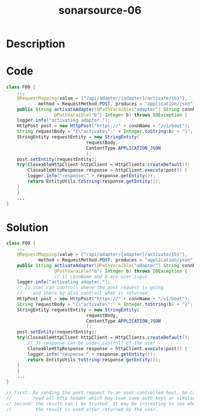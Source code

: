 :PROPERTIES:
:ID:        1d97a1d1-2b85-4094-ad88-b8db711219bd
:ROAM_REFS: https://twitter.com/SonarSource/status/1334165427719725058
:END:
#+title: sonarsource-06
#+filetags: :vcdb:java:

* Description

* Code
#+begin_src java
class F00 {
    ...
    @RequestMapping(value = {"/api/adapter/{adapter}/activate/{b}"},
		    method = RequestMethod.POST, produces = "application/json")
    public String activateAdapter(@PathVaraible("adapter") String connName,
				  @PathVaraible("b") Integer b) throws IOException {
	logger.info("activating adapter.");
	HttpPost post = new HttpPost("https://" + connName + "/v1/boot");
	String requestBody = "{\"activate\":" + Integer.toString(b) + "}";
	StringEntity requestEntity = new StringEntity(
						      requestBody,
						      ContentType.APPLICATION_JSON
						      );
	post.setEntity(requestEntity);
	try(CloseableHttpClient httpClient = HttpClients.createDefault();
	    CloseableHttpResponse response = httpClient.execute(post)) {
	    logger.info("response:" + response.getEntity());
	    return EntityUtils.toString(response.getEntity());
	}
    }
    ...
}

#+end_src

* Solution
#+begin_src java
class F00 {
    ...
    @RequestMapping(value = {"/api/adapter/{adapter}/activate/{b}"},
		    method = RequestMethod.POST, produces = "application/json")
    public String activateAdapter(@PathVaraible("adapter") String connName,
				  @PathVaraible("b") Integer b) throws IOException {
                  // 1) connName and b are user input
	logger.info("activating adapter.");
    // 2) user can controll where the post request is going
    //    and there by also controll what is returned
	HttpPost post = new HttpPost("https://" + connName + "/v1/boot");
	String requestBody = "{\"activate\":" + Integer.toString(b) + "}";
	StringEntity requestEntity = new StringEntity(
						      requestBody,
						      ContentType.APPLICATION_JSON
						      );
	post.setEntity(requestEntity);
	try(CloseableHttpClient httpClient = HttpClients.createDefault();
        // 3) response can be under controll of the user
	    CloseableHttpResponse response = httpClient.execute(post)) {
	    logger.info("response:" + response.getEntity());
	    return EntityUtils.toString(response.getEntity());
	}
    }
    ...
}

// First: by sending the post request to an user controlled host, he can
//        read all http header which may leak some auth keys or similar.
// Second: the result can't be trusted. It may be intresting to see where
//         the result is used after returned by the user.

#+end_src